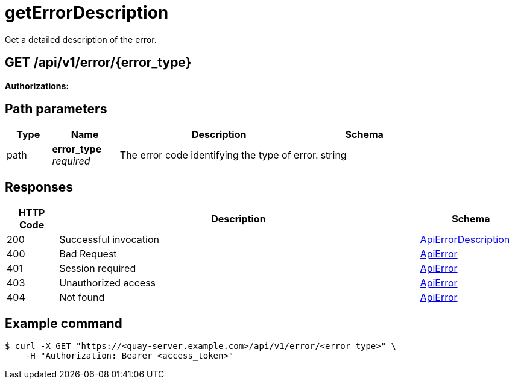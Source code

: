 
= getErrorDescription
Get a detailed description of the error.

[discrete]
== GET /api/v1/error/{error_type}



**Authorizations: **
[discrete]
== Path parameters

[options="header", width=100%, cols=".^2a,.^3a,.^9a,.^4a"]
|===
|Type|Name|Description|Schema
|path|**error_type** + 
_required_|The error code identifying the type of error.|string
|===


[discrete]
== Responses

[options="header", width=100%, cols=".^2a,.^14a,.^4a"]
|===
|HTTP Code|Description|Schema
|200|Successful invocation|&lt;&lt;_apierrordescription,ApiErrorDescription&gt;&gt;
|400|Bad Request|&lt;&lt;_apierror,ApiError&gt;&gt;
|401|Session required|&lt;&lt;_apierror,ApiError&gt;&gt;
|403|Unauthorized access|&lt;&lt;_apierror,ApiError&gt;&gt;
|404|Not found|&lt;&lt;_apierror,ApiError&gt;&gt;
|===

[discrete]
== Example command

[source,terminal]
----
$ curl -X GET "https://<quay-server.example.com>/api/v1/error/<error_type>" \
    -H "Authorization: Bearer <access_token>"
----